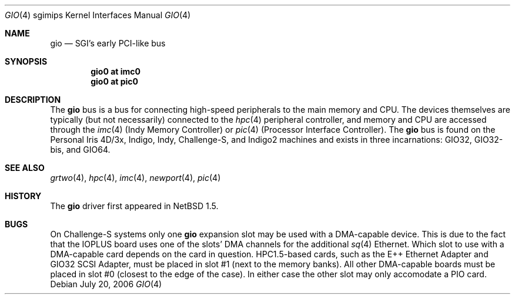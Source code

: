 .\"	$NetBSD: gio.4,v 1.11 2006/07/20 18:48:45 wiz Exp $
.\"
.\" Copyright (c) 2002 The NetBSD Foundation, Inc.
.\" All rights reserved.
.\"
.\" This document is derived from work contributed to The NetBSD Foundation
.\" by Antti Kantee.
.\"
.\" Redistribution and use in source and binary forms, with or without
.\" modification, are permitted provided that the following conditions
.\" are met:
.\" 1. Redistributions of source code must retain the above copyright
.\"    notice, this list of conditions and the following disclaimer.
.\" 2. Redistributions in binary form must reproduce the above copyright
.\"    notice, this list of conditions and the following disclaimer in the
.\"    documentation and/or other materials provided with the distribution.
.\" 3. All advertising materials mentioning features or use of this software
.\"    must display the following acknowledgement:
.\"        This product includes software developed by the NetBSD
.\"        Foundation, Inc. and its contributors.
.\" 4. Neither the name of The NetBSD Foundation nor the names of its
.\"    contributors may be used to endorse or promote products derived
.\"    from this software without specific prior written permission.
.\"
.\" THIS SOFTWARE IS PROVIDED BY THE NETBSD FOUNDATION, INC. AND CONTRIBUTORS
.\" ``AS IS'' AND ANY EXPRESS OR IMPLIED WARRANTIES, INCLUDING, BUT NOT LIMITED
.\" TO, THE IMPLIED WARRANTIES OF MERCHANTABILITY AND FITNESS FOR A PARTICULAR
.\" PURPOSE ARE DISCLAIMED.  IN NO EVENT SHALL THE FOUNDATION OR CONTRIBUTORS BE
.\" LIABLE FOR ANY DIRECT, INDIRECT, INCIDENTAL, SPECIAL, EXEMPLARY, OR
.\" CONSEQUENTIAL DAMAGES (INCLUDING, BUT NOT LIMITED TO, PROCUREMENT OF
.\" SUBSTITUTE GOODS OR SERVICES; LOSS OF USE, DATA, OR PROFITS; OR BUSINESS
.\" INTERRUPTION) HOWEVER CAUSED AND ON ANY THEORY OF LIABILITY, WHETHER IN
.\" CONTRACT, STRICT LIABILITY, OR TORT (INCLUDING NEGLIGENCE OR OTHERWISE)
.\" ARISING IN ANY WAY OUT OF THE USE OF THIS SOFTWARE, EVEN IF ADVISED OF THE
.\" POSSIBILITY OF SUCH DAMAGE.
.\"
.Dd July 20, 2006
.Dt GIO 4 sgimips
.Os
.Sh NAME
.Nm gio
.Nd SGI's early PCI-like bus
.Sh SYNOPSIS
.Cd "gio0 at imc0"
.Cd "gio0 at pic0"
.Sh DESCRIPTION
The
.Nm
bus is a bus for connecting high-speed peripherals to the main memory and
CPU.
The devices themselves are typically (but not necessarily) connected to the
.Xr hpc 4
peripheral controller, and memory and CPU are accessed through the
.Xr imc 4
(Indy Memory Controller) or
.Xr pic 4
(Processor Interface Controller).
The
.Nm
bus is found on the Personal Iris 4D/3x, Indigo, Indy, Challenge-S, and
Indigo2 machines and exists in three incarnations: GIO32, GIO32-bis, and GIO64.
.Sh SEE ALSO
.Xr grtwo 4 ,
.Xr hpc 4 ,
.Xr imc 4 ,
.Xr newport 4 ,
.Xr pic 4
.Sh HISTORY
The
.Nm
driver first appeared in
.Nx 1.5 .
.Sh BUGS
On Challenge-S systems only one
.Nm
expansion slot may be used with a DMA-capable device.
This is due to the fact that the IOPLUS board uses one of the slots'
DMA channels for the additional
.Xr sq 4
Ethernet.
Which slot to use with a DMA-capable card depends on the card in
question.
HPC1.5-based cards, such as the E++ Ethernet Adapter and GIO32 SCSI
Adapter, must be placed in slot #1 (next to the memory banks).
All other DMA-capable boards must be placed in slot #0 (closest to
the edge of the case).
In either case the other slot may only accomodate a PIO card.
